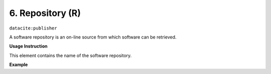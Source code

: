 .. _oas:repository:

6. Repository (R)
====================

``datacite:publisher``

A software repository is an on-line source from which software can be retrieved.

**Usage Instruction**

This element contains the name of the software repository.

**Example**

.. code-block:: xml
   :linenos:

   <publisher>
     GitHub
   </publisher>

   
